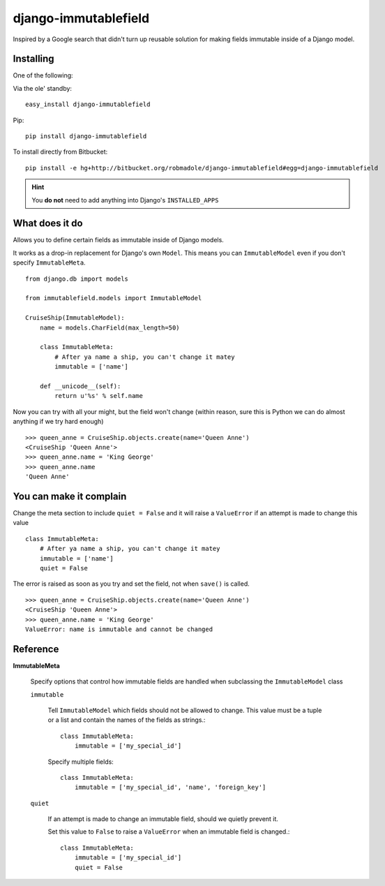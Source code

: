 django-immutablefield
=====================

Inspired by a Google search that didn't turn up reusable solution for making
fields immutable inside of a Django model.

Installing
----------

One of the following:

Via the ole' standby::

    easy_install django-immutablefield

Pip::

    pip install django-immutablefield

To install directly from Bitbucket::

    pip install -e hg+http://bitbucket.org/robmadole/django-immutablefield#egg=django-immutablefield

.. hint:: You **do not** need to add anything into Django's ``INSTALLED_APPS``

What does it do
---------------

Allows you to define certain fields as immutable inside of Django models.

It works as a drop-in replacement for Django's own ``Model``.  This means you
can ``ImmutableModel`` even if you don't specify ``ImmutableMeta``.

::

    from django.db import models

    from immutablefield.models import ImmutableModel

    CruiseShip(ImmutableModel):
        name = models.CharField(max_length=50)

        class ImmutableMeta:
            # After ya name a ship, you can't change it matey
            immutable = ['name']

        def __unicode__(self):
            return u'%s' % self.name

Now you can try with all your might, but the field won't change (within reason,
sure this is Python we can do almost anything if we try hard enough)

::

    >>> queen_anne = CruiseShip.objects.create(name='Queen Anne')
    <CruiseShip 'Queen Anne'>
    >>> queen_anne.name = 'King George'
    >>> queen_anne.name
    'Queen Anne'

You can make it complain
------------------------

Change the meta section to include ``quiet = False`` and it will raise a
``ValueError`` if an attempt is made to change this value

::

    class ImmutableMeta:
        # After ya name a ship, you can't change it matey
        immutable = ['name']
        quiet = False

The error is raised as soon as you try and set the field, not when ``save()`` is
called.

::

    >>> queen_anne = CruiseShip.objects.create(name='Queen Anne')
    <CruiseShip 'Queen Anne'>
    >>> queen_anne.name = 'King George'
    ValueError: name is immutable and cannot be changed

Reference
---------

**ImmutableMeta**

    Specify options that control how immutable fields are handled when
    subclassing the ``ImmutableModel`` class

    ``immutable``

        Tell ``ImmutableModel`` which fields should not be allowed to change.
        This value must be a tuple or a list and contain the names of the fields
        as strings.::

            class ImmutableMeta:
                immutable = ['my_special_id']

        Specify multiple fields::

            class ImmutableMeta:
                immutable = ['my_special_id', 'name', 'foreign_key']
    
    ``quiet``

        If an attempt is made to change an immutable field, should we quietly
        prevent it.

        Set this value to ``False`` to raise a ``ValueError`` when an immutable
        field is changed.::

            class ImmutableMeta:
                immutable = ['my_special_id']
                quiet = False
